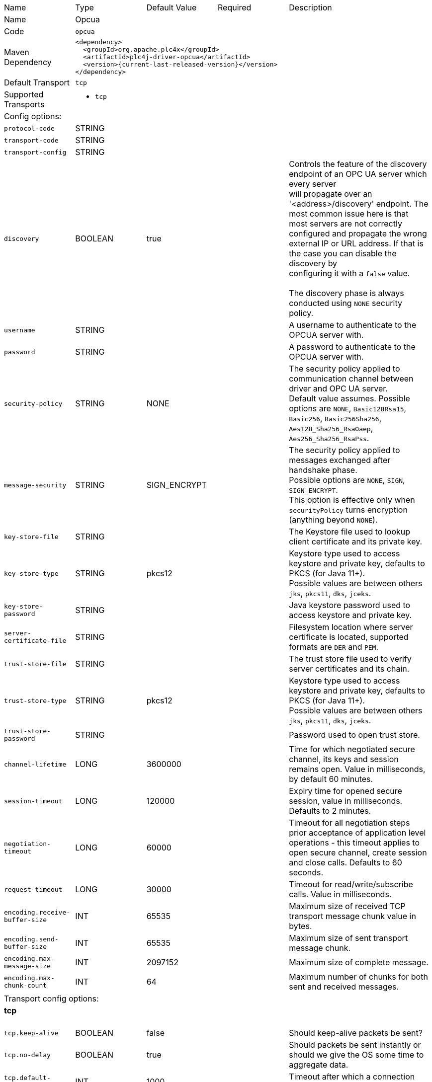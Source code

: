 //
//  Licensed to the Apache Software Foundation (ASF) under one or more
//  contributor license agreements.  See the NOTICE file distributed with
//  this work for additional information regarding copyright ownership.
//  The ASF licenses this file to You under the Apache License, Version 2.0
//  (the "License"); you may not use this file except in compliance with
//  the License.  You may obtain a copy of the License at
//
//      https://www.apache.org/licenses/LICENSE-2.0
//
//  Unless required by applicable law or agreed to in writing, software
//  distributed under the License is distributed on an "AS IS" BASIS,
//  WITHOUT WARRANTIES OR CONDITIONS OF ANY KIND, either express or implied.
//  See the License for the specific language governing permissions and
//  limitations under the License.
//

// Code generated by code-generation. DO NOT EDIT.

[cols="2,2a,2a,2a,4a"]
|===
|Name |Type |Default Value |Required |Description
|Name 4+|Opcua
|Code 4+|`opcua`
|Maven Dependency 4+|

[subs=attributes+]
----
<dependency>
  <groupId>org.apache.plc4x</groupId>
  <artifactId>plc4j-driver-opcua</artifactId>
  <version>{current-last-released-version}</version>
</dependency>
----
|Default Transport 4+|`tcp`
|Supported Transports 4+|
 - `tcp`
5+|Config options:
|`protocol-code` |STRING | | |
|`transport-code` |STRING | | |
|`transport-config` |STRING | | |
|`discovery` |BOOLEAN |true| |Controls the feature of the discovery endpoint of an OPC UA server which every server +
will propagate over an '<address>/discovery' endpoint. The most common issue here is that most servers are not correctly +
configured and propagate the wrong external IP or URL address. If that is the case you can disable the discovery by +
configuring it with a `false` value. +
 +
The discovery phase is always conducted using `NONE` security policy.
|`username` |STRING | | |A username to authenticate to the OPCUA server with.
|`password` |STRING | | |A password to authenticate to the OPCUA server with.
|`security-policy` |STRING |NONE| |The security policy applied to communication channel between driver and OPC UA server. +
Default value assumes. Possible options are `NONE`, `Basic128Rsa15`, `Basic256`, `Basic256Sha256`, `Aes128_Sha256_RsaOaep`, `Aes256_Sha256_RsaPss`.
|`message-security` |STRING |SIGN_ENCRYPT| |The security policy applied to messages exchanged after handshake phase. +
Possible options are `NONE`, `SIGN`, `SIGN_ENCRYPT`. +
This option is effective only when `securityPolicy` turns encryption (anything beyond `NONE`).
|`key-store-file` |STRING | | |The Keystore file used to lookup client certificate and its private key.
|`key-store-type` |STRING |pkcs12| |Keystore type used to access keystore and private key, defaults to PKCS (for Java 11+). +
Possible values are between others `jks`, `pkcs11`, `dks`, `jceks`.
|`key-store-password` |STRING | | |Java keystore password used to access keystore and private key.
|`server-certificate-file` |STRING | | |Filesystem location where server certificate is located, supported formats are `DER` and `PEM`.
|`trust-store-file` |STRING | | |The trust store file used to verify server certificates and its chain.
|`trust-store-type` |STRING |pkcs12| |Keystore type used to access keystore and private key, defaults to PKCS (for Java 11+). +
Possible values are between others `jks`, `pkcs11`, `dks`, `jceks`.
|`trust-store-password` |STRING | | |Password used to open trust store.
|`channel-lifetime` |LONG |3600000| |Time for which negotiated secure channel, its keys and session remains open. Value in milliseconds, by default 60 minutes.
|`session-timeout` |LONG |120000| |Expiry time for opened secure session, value in milliseconds. Defaults to 2 minutes.
|`negotiation-timeout` |LONG |60000| |Timeout for all negotiation steps prior acceptance of application level operations - this timeout applies to open secure channel, create session and close calls. Defaults to 60 seconds.
|`request-timeout` |LONG |30000| |Timeout for read/write/subscribe calls. Value in milliseconds.
|`encoding.receive-buffer-size` |INT |65535| |Maximum size of received TCP transport message chunk value in bytes.
|`encoding.send-buffer-size` |INT |65535| |Maximum size of sent transport message chunk.
|`encoding.max-message-size` |INT |2097152| |Maximum size of complete message.
|`encoding.max-chunk-count` |INT |64| |Maximum number of chunks for both sent and received messages.
5+|Transport config options:
5+|
+++
<h4>tcp</h4>
+++
|`tcp.keep-alive` |BOOLEAN |false| |Should keep-alive packets be sent?
|`tcp.no-delay` |BOOLEAN |true| |Should packets be sent instantly or should we give the OS some time to aggregate data.
|`tcp.default-timeout` |INT |1000| |Timeout after which a connection will be treated as disconnected.
|===
